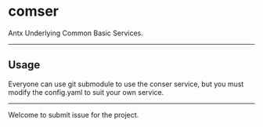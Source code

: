 * comser
Antx Underlying Common Basic Services.
---------
** Usage
    Everyone can use git submodule to use the conser service, but you must modify the config.yaml to suit your own service.
---------
Welcome to submit issue for the project.
